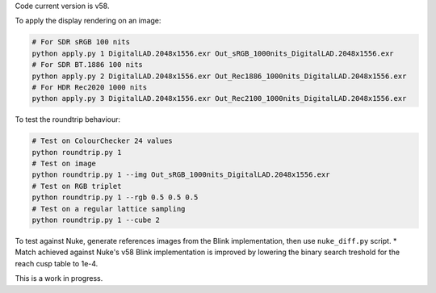 Code current version is v58.

To apply the display rendering on an image:

.. code-block:: bash

    # For SDR sRGB 100 nits
    python apply.py 1 DigitalLAD.2048x1556.exr Out_sRGB_1000nits_DigitalLAD.2048x1556.exr
    # For SDR BT.1886 100 nits
    python apply.py 2 DigitalLAD.2048x1556.exr Out_Rec1886_1000nits_DigitalLAD.2048x1556.exr
    # For HDR Rec2020 1000 nits
    python apply.py 3 DigitalLAD.2048x1556.exr Out_Rec2100_1000nits_DigitalLAD.2048x1556.exr

To test the roundtrip behaviour:

.. code-block:: bash

    # Test on ColourChecker 24 values
    python roundtrip.py 1
    # Test on image
    python roundtrip.py 1 --img Out_sRGB_1000nits_DigitalLAD.2048x1556.exr
    # Test on RGB triplet
    python roundtrip.py 1 --rgb 0.5 0.5 0.5
    # Test on a regular lattice sampling
    python roundtrip.py 1 --cube 2

To test against Nuke, generate references images from the Blink implementation, then use ``nuke_diff.py`` script.
* Match achieved against Nuke's v58 Blink implementation is improved by lowering the binary search treshold for the reach cusp table to 1e-4.

This is a work in progress.